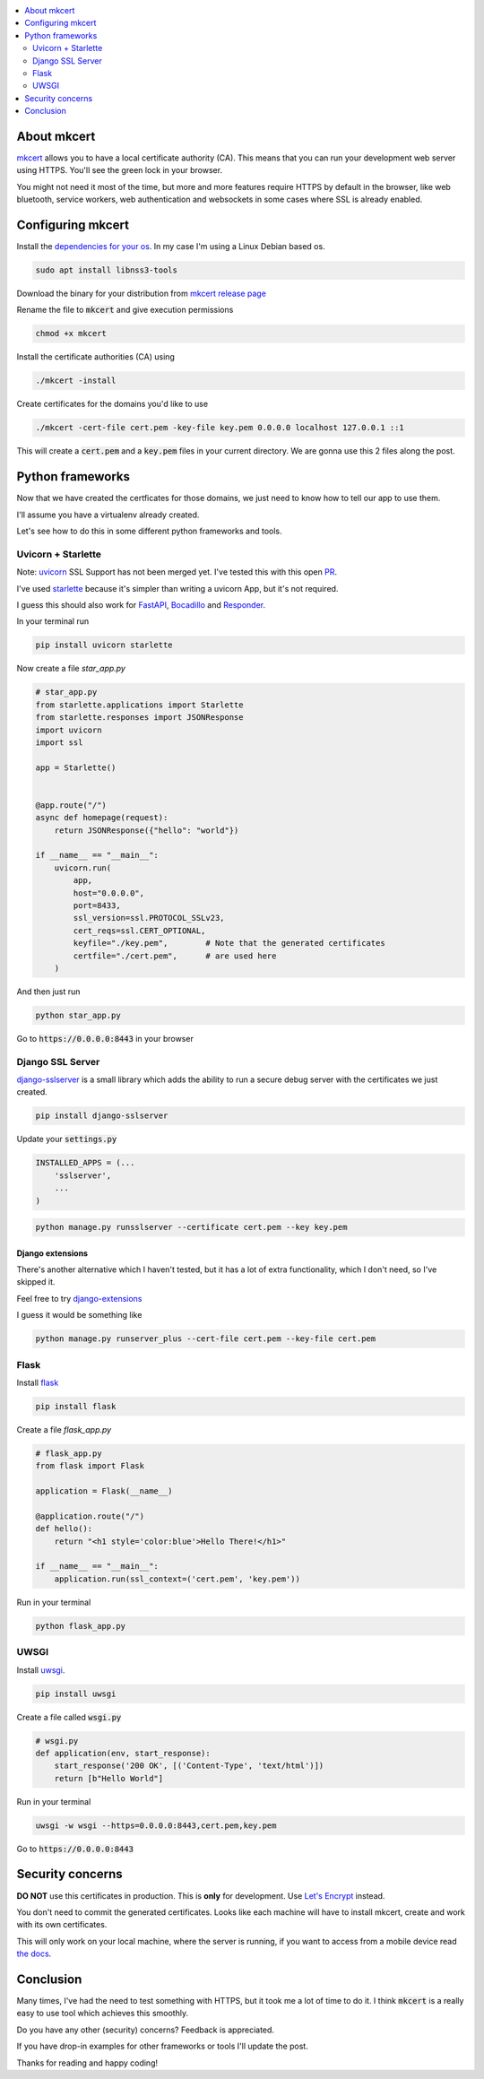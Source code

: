 .. title: Local HTTPS development in Python with Mkcert
.. slug: local-https-development-in-python-with-mkcert
.. date: 2019-01-10 14:30:24 UTC-03:00
.. tags:
.. category:
.. link:
.. description:
.. type: text

.. contents::
    :local:
    :depth: 2

About mkcert
------------

`mkcert <https://github.com/FiloSottile/mkcert/>`_ allows you to have a local
certificate authority (CA).
This means that you can run your development web server using HTTPS.
You'll see the green lock in your browser.

.. raw:: html

    <img src="/images/local-https-development-in-python-with-mkcert/https.png">

You might not need it most of the time, but more and more features require
HTTPS by default in the browser, like web bluetooth, service workers, web authentication
and websockets in some cases where SSL is already enabled.

Configuring mkcert
------------------

Install the `dependencies for your os <https://github.com/FiloSottile/mkcert/#installation>`_.
In my case I'm using a Linux Debian based os.

.. code-block:: console

    sudo apt install libnss3-tools

Download the binary for your distribution from
`mkcert release page <https://github.com/FiloSottile/mkcert/releases>`_

Rename the file to :code:`mkcert` and give execution permissions

.. code-block:: console

    chmod +x mkcert

Install the certificate authorities (CA) using

.. code-block:: console

    ./mkcert -install

Create certificates for the domains you'd like to use

.. code-block:: console

    ./mkcert -cert-file cert.pem -key-file key.pem 0.0.0.0 localhost 127.0.0.1 ::1

This will create a :code:`cert.pem` and a :code:`key.pem` files in your current directory.
We are gonna use this 2 files along the post.

Python frameworks
-----------------

Now that we have created the certficates for those domains, we just need to
know how to tell our app to use them.

I'll assume you have a virtualenv already created.

Let's see how to do this in some different python frameworks and tools.

Uvicorn + Starlette
~~~~~~~~~~~~~~~~~~~~

Note: `uvicorn <https://github.com/encode/uvicorn>`_ SSL Support has not been merged yet.
I've tested this with this open `PR <https://github.com/encode/uvicorn/pull/213>`_.

I've used `starlette <https://github.com/encode/starlette>`_
because it's simpler than writing a uvicorn App, but it's not required.

I guess this should also work for `FastAPI <https://github.com/tiangolo/fastapi>`_,
`Bocadillo <https://github.com/bocadilloproject/bocadillo>`_ and `Responder <https://github.com/kennethreitz/responder>`_.

In your terminal run

.. code-block:: console

    pip install uvicorn starlette


Now create a file `star_app.py`

.. code-block:: python

    # star_app.py
    from starlette.applications import Starlette
    from starlette.responses import JSONResponse
    import uvicorn
    import ssl

    app = Starlette()


    @app.route("/")
    async def homepage(request):
        return JSONResponse({"hello": "world"})

    if __name__ == "__main__":
        uvicorn.run(
            app,
            host="0.0.0.0",
            port=8433,
            ssl_version=ssl.PROTOCOL_SSLv23,
            cert_reqs=ssl.CERT_OPTIONAL,
            keyfile="./key.pem",        # Note that the generated certificates
            certfile="./cert.pem",      # are used here
        )

And then just run

.. code-block:: console

    python star_app.py


Go to :code:`https://0.0.0.0:8443` in your browser

Django SSL Server
~~~~~~~~~~~~~~~~~

`django-sslserver <https://github.com/teddziuba/django-sslserver>`_ is a small library which adds the ability to
run a secure debug server with the certificates we just created.

.. code-block:: console

    pip install django-sslserver


Update your :code:`settings.py`

.. code-block:: python

    INSTALLED_APPS = (...
        'sslserver',
        ...
    )

.. code-block:: console

    python manage.py runsslserver --certificate cert.pem --key key.pem


Django extensions
*****************

There's another alternative which I haven't tested, but it has a lot of extra functionality,
which I don't need, so I've skipped it.

Feel free to try `django-extensions <https://django-extensions.readthedocs.io/en/latest/runserver_plus.html>`_

I guess it would be something like

.. code-block:: console

    python manage.py runserver_plus --cert-file cert.pem --key-file cert.pem


Flask
~~~~~

Install `flask <http://flask.pocoo.org/>`_

.. code-block:: console

    pip install flask


Create a file `flask_app.py`

.. code-block:: python

    # flask_app.py
    from flask import Flask

    application = Flask(__name__)

    @application.route("/")
    def hello():
        return "<h1 style='color:blue'>Hello There!</h1>"

    if __name__ == "__main__":
        application.run(ssl_context=('cert.pem', 'key.pem'))


Run in your terminal

.. code-block:: console

    python flask_app.py


UWSGI
~~~~~

Install `uwsgi <https://uwsgi-docs.readthedocs.io>`_.

.. code-block:: console

    pip install uwsgi

Create a file called :code:`wsgi.py`

.. code-block:: python

    # wsgi.py
    def application(env, start_response):
        start_response('200 OK', [('Content-Type', 'text/html')])
        return [b"Hello World"]

Run in your terminal

.. code-block:: console

    uwsgi -w wsgi --https=0.0.0.0:8443,cert.pem,key.pem


Go to :code:`https://0.0.0.0:8443`

Security concerns
-----------------

**DO NOT** use this certificates in production. This is **only** for development. Use `Let's Encrypt <https://letsencrypt.org/>`_ instead.

You don't need to commit the generated certificates.
Looks like each machine will have to install mkcert, create and work with its own certificates.

This will only work on your local machine, where the server is running, if you want to access from a mobile device
read `the docs <https://github.com/FiloSottile/mkcert#mobile-devices>`_.

Conclusion
----------

Many times, I've had the need to test something with HTTPS, but it took me a lot of time to do it.
I think :code:`mkcert` is a really easy to use tool which achieves this smoothly.

Do you have any other (security) concerns? Feedback is appreciated.

If you have drop-in examples for other frameworks or tools I'll update the post.

Thanks for reading and happy coding!
